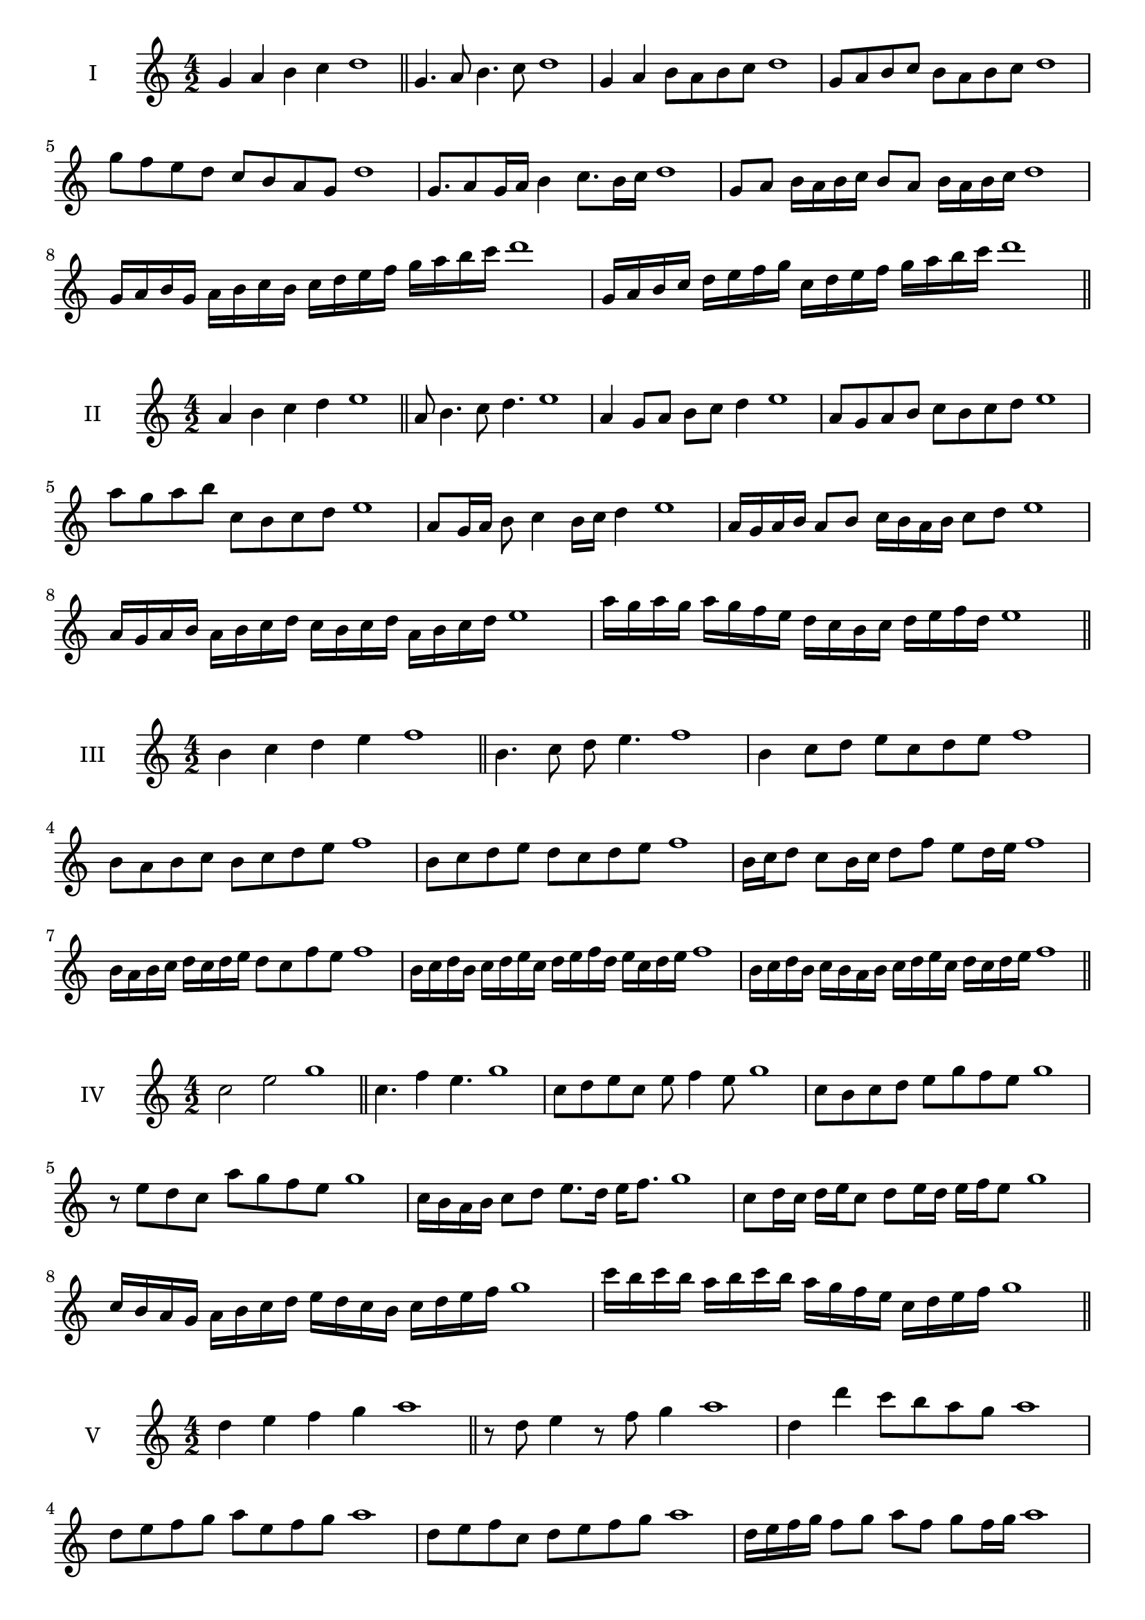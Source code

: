 \version "2.18.2"
\score {
  \new Staff \with { instrumentName = #"I" }
  \relative c'' { 
   
  \time 4/2
  g4 a b c d1 \bar "||"
 g,4. a8 b4. c8 d1
 g,4 a b8 a b c d1
 g,8 a b c b a b c d1
 g8 f e d c b a g d'1
 g,8. a8 g16 a b4 c8. b16 c d1
 g,8 a b16 a b c b8 a b16 a b c d1
 g,16 a b g a b c b c d e f g a b c d1
 g,,16 a b c d e f g c, d e f g a b c d1
 \bar "||" \break
  }
 
}
\score {
  \new Staff \with { instrumentName = #"II" }
  \relative c'' { 
   
  \time 4/2
 a4 b c d e1  \bar "||"
 a,8 b4. c8 d4. e1
 a,4 g8 a b c d4 e1
 a,8 g a b c b c d e1
 a8 g a b c, b c d e1
 a,8 g16 a b8 c4 b16 c d4 e1
 a,16 g a b a8 b c16 b a b c8 d e1
 a,16 g a b a b c d c b c d a b c d e1
 a16 g a g a g f e d c b c d e f d e1
 \bar "||" \break
  }
 
}
\score {
  \new Staff \with { instrumentName = #"III" }
  \relative c'' { 
   
  \time 4/2
 b4 c d e f1  \bar "||"
 b,4. c8 d e4. f1
 b,4 c8 d e c d e f1
 b,8 a b c b c d e f1
 b,8 c d e d c d e f1
 b,16 c d8 c b16 c d8 f e d16 e f1
 b,16 a b c d c d e d8 c f e f1
 b,16 c d b c d e c d e f d e c d e f1
 b,16 c d b c b a b c d e c d c d e f1
 \bar "||" \break
  }
 
}
\score {
  \new Staff \with { instrumentName = #"IV" }
  \relative c'' { 
   
  \time 4/2
  c2 e g1 \bar "||"
  c,4. f4 e4. g1
  c,8 d e c e f4 e8 g1
  c,8 b c d e g f e g1
  r8 e8 d c a' g f e g1
  c,16 b a b c8 d e8. d16 e f8. g1
  c,8 d16 c d e c8 d e16 d e f e8 g1
  c,16 b a g a b c d e d c b c d e f g1
  c16 b c b a b c b a g f e c d e f g1
 \bar "||" \break
  }
 
}
\score {
  \new Staff \with { instrumentName = #"V" }
  \relative c'' { 
   
  \time 4/2
  d4 e f g a1 \bar "||"
  r8 d,8 e4 r8 f8 g4 a1
  d,4 d'4 c8 b a g a1
  d,8 e f g a e f g a1
  d,8 e f c d e f g a1
  d,16 e f g f8 g a f g f16 g a1
  d,16 e f g e8 d e f g16 e f g a1
  d,16 c d e f e f g a a, b c d e f g a1
  d,16 e f g e f g a f g a b g a b g a1
 \bar "||" \break
  }
 
}
\score {
  \new Staff \with { instrumentName = #"VI" }
  \relative c'' { 
   
  \time 4/2
  e4 f g a b1 \bar "||"
  e,8 r8 r f g r a4 b1
  e,4 f8 g a b c a b1
  e,8 d e f g a b c b1
  e,8 d c b a b c a b1
  e16 c d e f8 g a b c b16 a b1
  e,16 f g e f g d8 e f g a b1
  e,16 f d e f g a f g a f g a b c a b1
  e,16 f g e f g a f g a b g a b c a b1
  
 \bar "||" \break
  }
 
}
\score {
  \new Staff \with { instrumentName = #"VII" }
  \relative c'' { 
   
  \time 4/2
  f4 g a b c1 \bar "||"
  r8 f, g4 a8 g, r8 a8 c1
  f4 g8 f e d c b c1
  f8 g a g f g a b c1
  f,8 e d e f g a b c1
  f,16 e f g a8 g f16 g a8. b8. c1
  f,8 e16 d c b c d b8 c d b c1
  f16 d e f g a b g a b c a b g a b c1
  f,16 e d c g' a f g a g f e b'g a b c1
 \bar "||" \break
  }
 
}
\score {
  \new Staff \with { instrumentName = #"VIII" }
  \relative c''' { 
   
  \time 4/2
  g4 a b c d1 \bar "||"
  g,8 a b4. c4. d1
  g,4 a8 b g a b c d1
  g,8 a b c g a b c d1
  g,8 a e f g a b c d1
  g,8 f16 g a 8 b g a b c d1
  g,16 f g a b a b c b8 a b c d1
  g,16 e f g a b c a b g a b c d e c d1 
  g,16 e f g a f g a b c a b c d e c d1
 \bar "||" \break
  }
 
}
\score {
  \new Staff \with { instrumentName = #"IX" }
  \relative c''' { 
   
  \time 4/2
  a4 b c d e1 \bar "||"
 a,4. b4. c8 d e1
 r8 g, a4. b8 c d e1
 a,8 b c d a, b c d e1
 a8 c b a g f e d e1
 g8 a f16 g a8 a b c d e1
 a,8 g16 a b c d b c8 b16 c d e c d e1
 a,16 g a b c b a g a g a b c b c d e1
 a,16 b c a b g a b c d e c d b c d e1
 \bar "||" \break
  }
 
}
